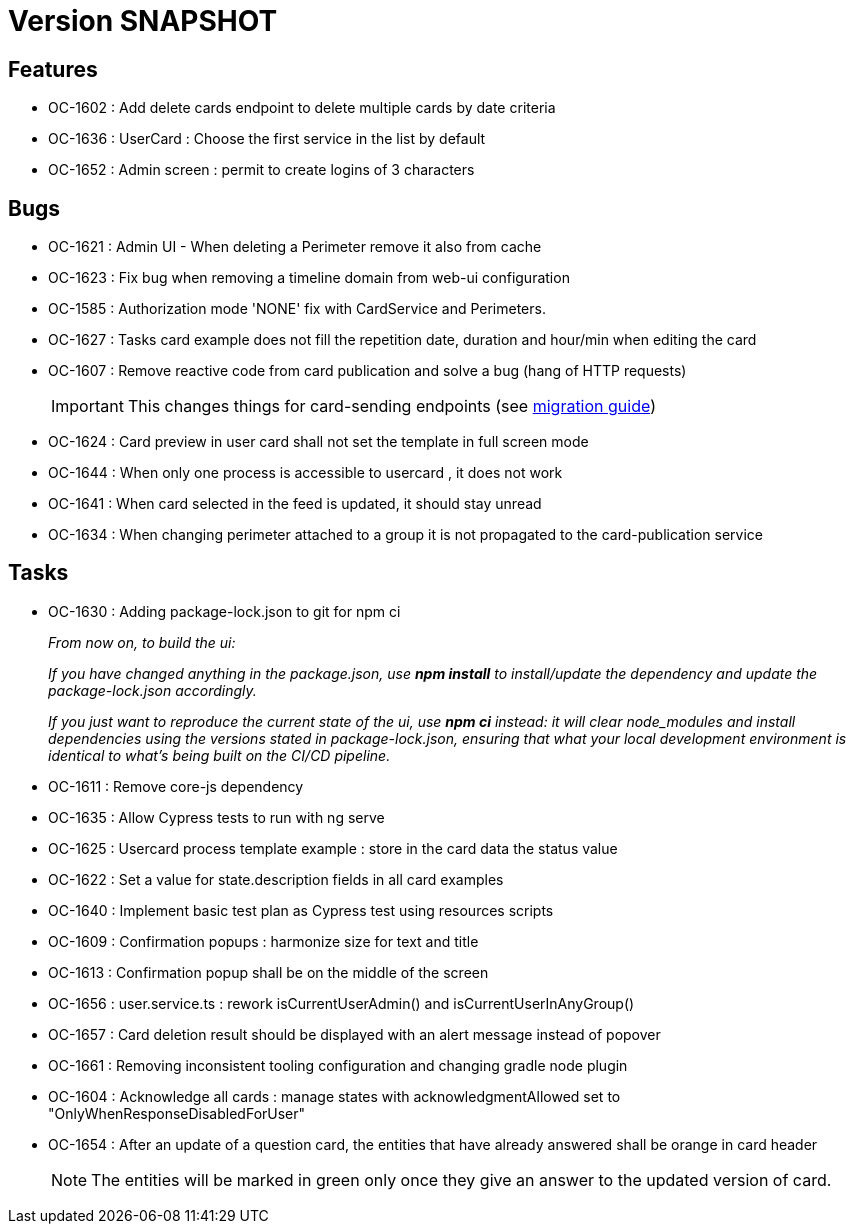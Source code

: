 // Copyright (c) 2018-2021 RTE (http://www.rte-france.com)
// See AUTHORS.txt
// This document is subject to the terms of the Creative Commons Attribution 4.0 International license.
// If a copy of the license was not distributed with this
// file, You can obtain one at https://creativecommons.org/licenses/by/4.0/.
// SPDX-License-Identifier: CC-BY-4.0

= Version SNAPSHOT

== Features

* OC-1602 : Add delete cards endpoint to delete multiple cards by date criteria
* OC-1636 : UserCard : Choose the first service in the list by default
* OC-1652 : Admin screen : permit to create logins of 3 characters

== Bugs
* OC-1621 : Admin UI - When deleting a Perimeter remove it also from cache
* OC-1623 : Fix bug when removing a timeline domain from web-ui configuration
* OC-1585 : Authorization mode 'NONE' fix with CardService and Perimeters. 
* OC-1627 : Tasks card example does not fill the repetition date, duration and hour/min when editing the card
* OC-1607 : Remove reactive code from card publication and solve a bug (hang of HTTP requests)
+
IMPORTANT: This changes things for card-sending endpoints (see https://opfab.github.io/documentation/current/docs/single_page_doc.html#_migration_guide_from_release_2_3_0_to_release_2_4_0[migration guide])
+
* OC-1624 : Card preview in user card shall not set the template in full screen mode
* OC-1644 : When only one process is accessible to usercard , it does not work
* OC-1641 : When card selected in the feed is updated, it should stay unread
* OC-1634 : When changing perimeter attached to a group it is not propagated to the card-publication service 

== Tasks

* OC-1630 : Adding package-lock.json to git for npm ci
+
_From now on, to build the ui:_
+
_If you have changed anything in the package.json, use *npm install* to install/update the dependency and update the package-lock.json accordingly._
+
_If you just want to reproduce the current state of the ui, use *npm ci* instead: it will clear node_modules and install dependencies using the versions stated in package-lock.json, ensuring that what your local development environment is identical to what's being built on the CI/CD pipeline._

* OC-1611 : Remove core-js dependency

* OC-1635 : Allow Cypress tests to run with ng serve
* OC-1625 : Usercard process template example : store in the card data the status value
* OC-1622 : Set a value for state.description fields in all card examples
* OC-1640 : Implement basic test plan as Cypress test using resources scripts
* OC-1609 : Confirmation popups : harmonize size for text and title
* OC-1613 : Confirmation popup shall be on the middle of the screen
* OC-1656 : user.service.ts : rework isCurrentUserAdmin() and isCurrentUserInAnyGroup()
* OC-1657 : Card deletion result should be displayed with an alert message instead of popover
* OC-1661 : Removing inconsistent tooling configuration and changing gradle node plugin
* OC-1604 : Acknowledge all cards : manage states with acknowledgmentAllowed set to "OnlyWhenResponseDisabledForUser"
* OC-1654 : After an update of a question card, the entities that have already answered shall be orange in card header
+
NOTE: The entities will be marked in green only once they give an answer to the updated version of card.
